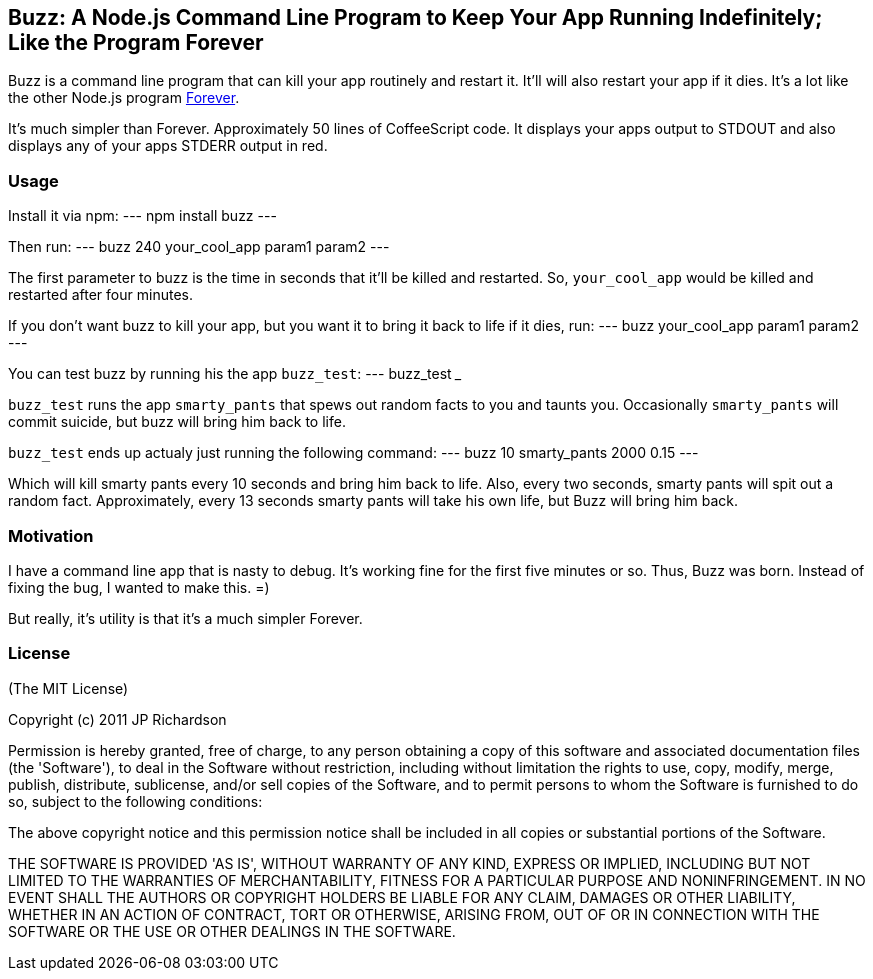 == Buzz: A Node.js Command Line Program to Keep Your App Running Indefinitely; Like the Program Forever

Buzz is a command line program that can kill your app routinely and restart it. 
It'll will also restart your app if it dies. It's a lot like the other Node.js
program link:https://github.com/indexzero/forever[Forever].

It's much simpler than Forever. Approximately 50 lines of CoffeeScript code.
It displays your apps output to STDOUT and also displays any of your apps
STDERR output in red.


=== Usage

Install it via npm:
---
npm install buzz
---

Then run:
---
buzz 240 your_cool_app param1 param2
---

The first parameter to buzz is the time in seconds that it'll be killed and
restarted. So, `your_cool_app` would be killed and restarted after four minutes.

If you don't want buzz to kill your app, but you want it to bring it back to
life if it dies, run:
---
buzz your_cool_app param1 param2
---

You can test buzz by running his the app `buzz_test`:
---
buzz_test
___

`buzz_test` runs the app `smarty_pants` that spews out random facts to you and
taunts you. Occasionally `smarty_pants` will commit suicide, but buzz will
bring him back to life.

`buzz_test` ends up actualy just running the following command:
---
buzz 10 smarty_pants 2000 0.15
---

Which will kill smarty pants every 10 seconds and bring him back to life. Also,
every two seconds, smarty pants will spit out a random fact. Approximately, every
13 seconds smarty pants will take his own life, but Buzz will bring him back.


=== Motivation

I have a command line app that is nasty to debug. It's working fine for the first 
five minutes or so. Thus, Buzz was born. Instead of fixing the bug, I wanted
to make this. =)

But really, it's utility is that it's a much simpler Forever.

=== License

(The MIT License)

Copyright (c) 2011 JP Richardson

Permission is hereby granted, free of charge, to any person obtaining a copy of this software and associated documentation files 
(the 'Software'), to deal in the Software without restriction, including without limitation the rights to use, copy, modify,
 merge, publish, distribute, sublicense, and/or sell copies of the Software, and to permit persons to whom the Software is
 furnished to do so, subject to the following conditions:

The above copyright notice and this permission notice shall be included in all copies or substantial portions of the Software.

THE SOFTWARE IS PROVIDED 'AS IS', WITHOUT WARRANTY OF ANY KIND, EXPRESS OR IMPLIED, INCLUDING BUT NOT LIMITED TO THE 
WARRANTIES OF MERCHANTABILITY, FITNESS FOR A PARTICULAR PURPOSE AND NONINFRINGEMENT. IN NO EVENT SHALL THE AUTHORS 
OR COPYRIGHT HOLDERS BE LIABLE FOR ANY CLAIM, DAMAGES OR OTHER LIABILITY, WHETHER IN AN ACTION OF CONTRACT, TORT OR OTHERWISE,
 ARISING FROM, OUT OF OR IN CONNECTION WITH THE SOFTWARE OR THE USE OR OTHER DEALINGS IN THE SOFTWARE.


